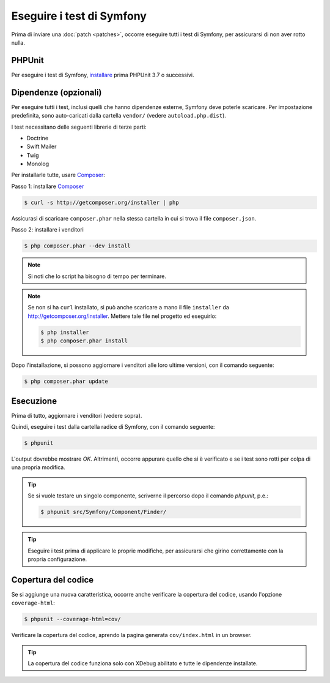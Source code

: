 .. _running-symfony2-tests:

Eseguire i test di Symfony
==========================

Prima di inviare una :doc:`patch <patches>`, occorre eseguire
tutti i test di Symfony, per assicurarsi di non aver rotto nulla.

PHPUnit
-------

Per eseguire i test di Symfony, `installare`_ prima PHPUnit 3.7 o successivi.

Dipendenze (opzionali)
----------------------

Per eseguire tutti i test, inclusi quelli che hanno dipendenze esterne,
Symfony deve poterle scaricare. Per impostazione predefinita, sono
auto-caricati dalla cartella ``vendor/`` (vedere
``autoload.php.dist``).

I test necessitano delle seguenti librerie di terze parti:

* Doctrine
* Swift Mailer
* Twig
* Monolog

Per installarle tutte, usare `Composer`_:

Passo 1: installare `Composer`_

.. code-block:: bash

    $ curl -s http://getcomposer.org/installer | php

Assicurasi di scaricare ``composer.phar`` nella stessa cartella in cui si trova
il file ``composer.json``.

Passo 2: installare i venditori

.. code-block:: bash

    $ php composer.phar --dev install

.. note::

    Si noti che lo script ha bisogno di tempo per terminare.

.. note::

    Se non si ha ``curl`` installato, si può anche scaricare a mano il file ``installer``
    da http://getcomposer.org/installer. Mettere tale file nel progetto ed
    eseguirlo:

    .. code-block:: bash

        $ php installer
        $ php composer.phar install

Dopo l'installazione, si possono aggiornare i venditori alle loro ultime versioni, con
il comando seguente:

.. code-block:: bash

    $ php composer.phar update

Esecuzione
----------

Prima di tutto, aggiornare i venditori (vedere sopra).

Quindi, eseguire i test dalla cartella radice di Symfony, con il comando
seguente:

.. code-block:: bash

    $ phpunit

L'output dovrebbe mostrare `OK`. Altrimenti, occorre appurare quello che si è verificato e
se i test sono rotti per colpa di una propria modifica.

.. tip::

    Se si vuole testare un singolo componente, scriverne il percorso dopo il comando `phpunit`,
    p.e.:

    .. code-block:: bash

        $ phpunit src/Symfony/Component/Finder/

.. tip::

    Eseguire i test prima di applicare le proprie modifiche, per assicurarsi che girino
    correttamente con la propria configurazione.

Copertura del codice
--------------------

Se si aggiunge una nuova caratteristica, occorre anche verificare la copertura del codice,
usando l'opzione ``coverage-html``:

.. code-block:: bash

    $ phpunit --coverage-html=cov/

Verificare la copertura del codice, aprendo la pagina generata ``cov/index.html`` in
un browser.

.. tip::

    La copertura del codice funziona solo con XDebug abilitato e tutte le 
    dipendenze installate.

.. _installare: http://www.phpunit.de/manual/current/en/installation.html
.. _`Composer`: http://getcomposer.org/
